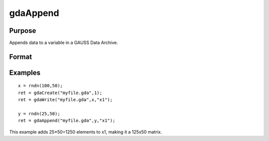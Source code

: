 
gdaAppend
==============================================

Purpose
----------------

Appends data to a variable in a GAUSS Data Archive.

Format
----------------
.. function:: gdaAppend(filename, x,  varname)

    :param filename: name of data file.
    :type filename: string

    :param x: array, string or string array, data to append.
    :type x: matrix

    :param varname: variable name.
    :type varname: string

    :returns: ret (*scalar*), return code, 0 if successful, otherwise one of the following error codes:

    .. csv-table::
        :widths: auto

        "1", "Null file name."
        "2", "File open error."
        "3", "File write error."
        "4", "File read error."
        "5", "Invalid data file type."
        "8", "Variable not found."
        "10", "File contains no variables."
        "14", "File too large to be read on current platform."
        "17", "Type mismatch."
        "18", "Argument wrong size."
        "19", "Data must be real."
        "20", "Data must be complex."

Examples
----------------

::

    x = rndn(100,50);
    ret = gdaCreate("myfile.gda",1);
    ret = gdaWrite("myfile.gda",x,"x1");
     
    y = rndn(25,50);
    ret = gdaAppend("myfile.gda",y,"x1");

This example adds 25*50=1250 elements to x1,
making it a 125x50 matrix.

.. seealso:: Functions :func:`gdaWriteSome`, :func:`gdaUpdate`, :func:`gdaWrite`
